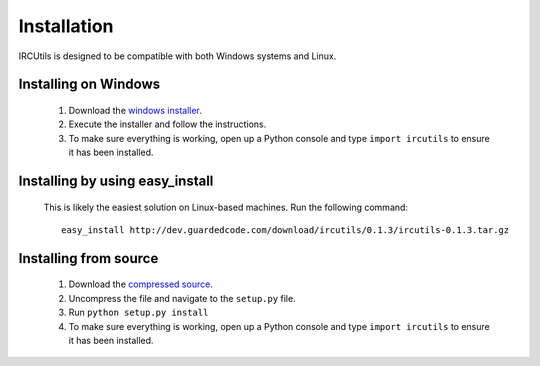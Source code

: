 Installation
============
IRCUtils is designed to be compatible with both Windows systems and Linux.


Installing on Windows
---------------------
 1. Download the 
    `windows installer </download/ircutils/0.1.3/ircutils-0.1.3.exe>`_.
 2. Execute the installer and follow the instructions.
 3. To make sure everything is working, open up a Python console and type 
    ``import ircutils`` to ensure it has been installed.
 
 
Installing by using easy_install
--------------------------------
 This is likely the easiest solution on Linux-based machines. Run the
 following command::
 
    easy_install http://dev.guardedcode.com/download/ircutils/0.1.3/ircutils-0.1.3.tar.gz
 
 
Installing from source
----------------------
 1. Download the 
    `compressed source </download/ircutils/0.1.3/ircutils-0.1.3.tar.gz>`_.
 2. Uncompress the file and navigate to the ``setup.py`` file.
 3. Run ``python setup.py install``
 4. To make sure everything is working, open up a Python console and type 
    ``import ircutils`` to ensure it has been installed.